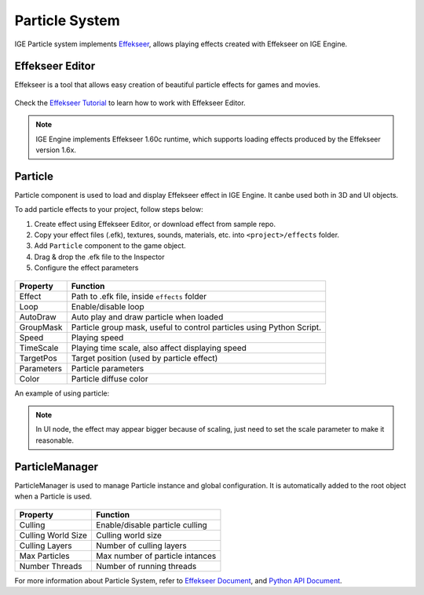 Particle System
===============

IGE Particle system implements `Effekseer <https://effekseer.github.io/en/index.html>`_, allows playing effects created with Effekseer on IGE Engine.

Effekseer Editor
----------------

Effekseer is a tool that allows easy creation of beautiful particle effects for games and movies.

.. figure:: images/man_particle_editor.png
   :alt: Effekseer Editor

Check the `Effekseer Tutorial <https://effekseer.github.io/en/documentation.html>`_ to learn how to work with Effekseer Editor.

.. note::
    IGE Engine implements Effekseer 1.60c runtime, which supports loading effects produced by the Effekseer version 1.6x.

Particle
--------

Particle component is used to load and display Effekseer effect in IGE Engine. It canbe used both in 3D and UI objects.

To add particle effects to your project, follow steps below:

#. Create effect using Effekseer Editor, or download effect from sample repo.
#. Copy your effect files (.efk), textures, sounds, materials, etc. into ``<project>/effects`` folder.
#. Add ``Particle`` component to the game object.
#. Drag & drop the .efk file to the Inspector
#. Configure the effect parameters

.. figure:: images/man_particle_particle.png
   :alt: Particle

.. table::
   :widths: auto

   =====================================  =====================================
    Property                               Function
   =====================================  =====================================    
    Effect                                 Path to .efk file, inside ``effects`` folder
    Loop                                   Enable/disable loop
    AutoDraw                               Auto play and draw particle when loaded
    GroupMask                              Particle group mask, useful to control particles using Python Script.
    Speed                                  Playing speed
    TimeScale                              Playing time scale, also affect displaying speed
    TargetPos                              Target position (used by particle effect)
    Parameters                             Particle parameters
    Color                                  Particle diffuse color
   =====================================  =====================================

An example of using particle:

.. figure:: images/man_particle_particle_.png
   :alt: Particle Example

.. note::
    In UI node, the effect may appear bigger because of scaling, just need to set the scale parameter to make it reasonable.

ParticleManager
---------------

ParticleManager is used to manage Particle instance and global configuration. It is automatically added to the root object when a Particle is used.

.. figure:: images/man_particle_manager.png
   :alt: ParticleManager

.. table::
   :widths: auto

   =====================================  =====================================
    Property                               Function
   =====================================  =====================================    
    Culling                                Enable/disable particle culling
    Culling World Size                     Culling world size
    Culling Layers                         Number of culling layers
    Max Particles                          Max number of particle intances
    Number Threads                         Number of running threads
   =====================================  =====================================

For more information about Particle System, refer to `Effekseer Document <https://github.com/effekseer/Effekseer>`_, and `Python API Document <_static/html/igeScene.html#igeScene.ParticleManager>`_.
